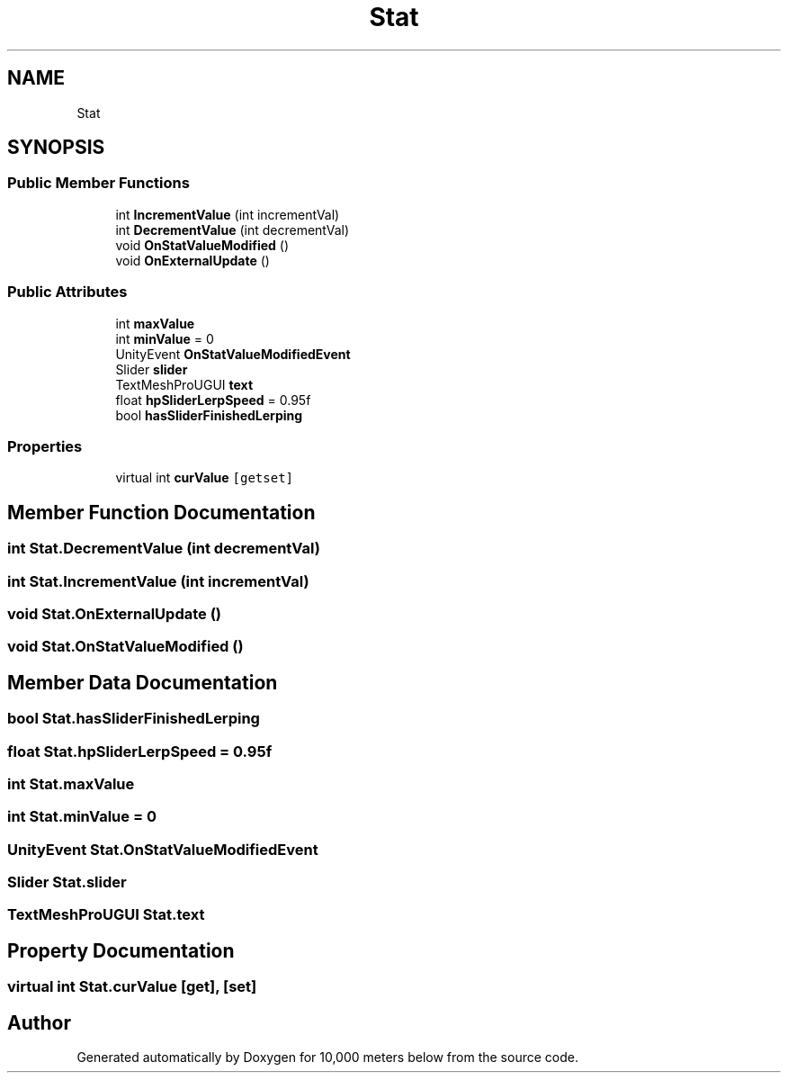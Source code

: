 .TH "Stat" 3 "Sun Dec 12 2021" "10,000 meters below" \" -*- nroff -*-
.ad l
.nh
.SH NAME
Stat
.SH SYNOPSIS
.br
.PP
.SS "Public Member Functions"

.in +1c
.ti -1c
.RI "int \fBIncrementValue\fP (int incrementVal)"
.br
.ti -1c
.RI "int \fBDecrementValue\fP (int decrementVal)"
.br
.ti -1c
.RI "void \fBOnStatValueModified\fP ()"
.br
.ti -1c
.RI "void \fBOnExternalUpdate\fP ()"
.br
.in -1c
.SS "Public Attributes"

.in +1c
.ti -1c
.RI "int \fBmaxValue\fP"
.br
.ti -1c
.RI "int \fBminValue\fP = 0"
.br
.ti -1c
.RI "UnityEvent \fBOnStatValueModifiedEvent\fP"
.br
.ti -1c
.RI "Slider \fBslider\fP"
.br
.ti -1c
.RI "TextMeshProUGUI \fBtext\fP"
.br
.ti -1c
.RI "float \fBhpSliderLerpSpeed\fP = 0\&.95f"
.br
.ti -1c
.RI "bool \fBhasSliderFinishedLerping\fP"
.br
.in -1c
.SS "Properties"

.in +1c
.ti -1c
.RI "virtual int \fBcurValue\fP\fC [getset]\fP"
.br
.in -1c
.SH "Member Function Documentation"
.PP 
.SS "int Stat\&.DecrementValue (int decrementVal)"

.SS "int Stat\&.IncrementValue (int incrementVal)"

.SS "void Stat\&.OnExternalUpdate ()"

.SS "void Stat\&.OnStatValueModified ()"

.SH "Member Data Documentation"
.PP 
.SS "bool Stat\&.hasSliderFinishedLerping"

.SS "float Stat\&.hpSliderLerpSpeed = 0\&.95f"

.SS "int Stat\&.maxValue"

.SS "int Stat\&.minValue = 0"

.SS "UnityEvent Stat\&.OnStatValueModifiedEvent"

.SS "Slider Stat\&.slider"

.SS "TextMeshProUGUI Stat\&.text"

.SH "Property Documentation"
.PP 
.SS "virtual int Stat\&.curValue\fC [get]\fP, \fC [set]\fP"


.SH "Author"
.PP 
Generated automatically by Doxygen for 10,000 meters below from the source code\&.

